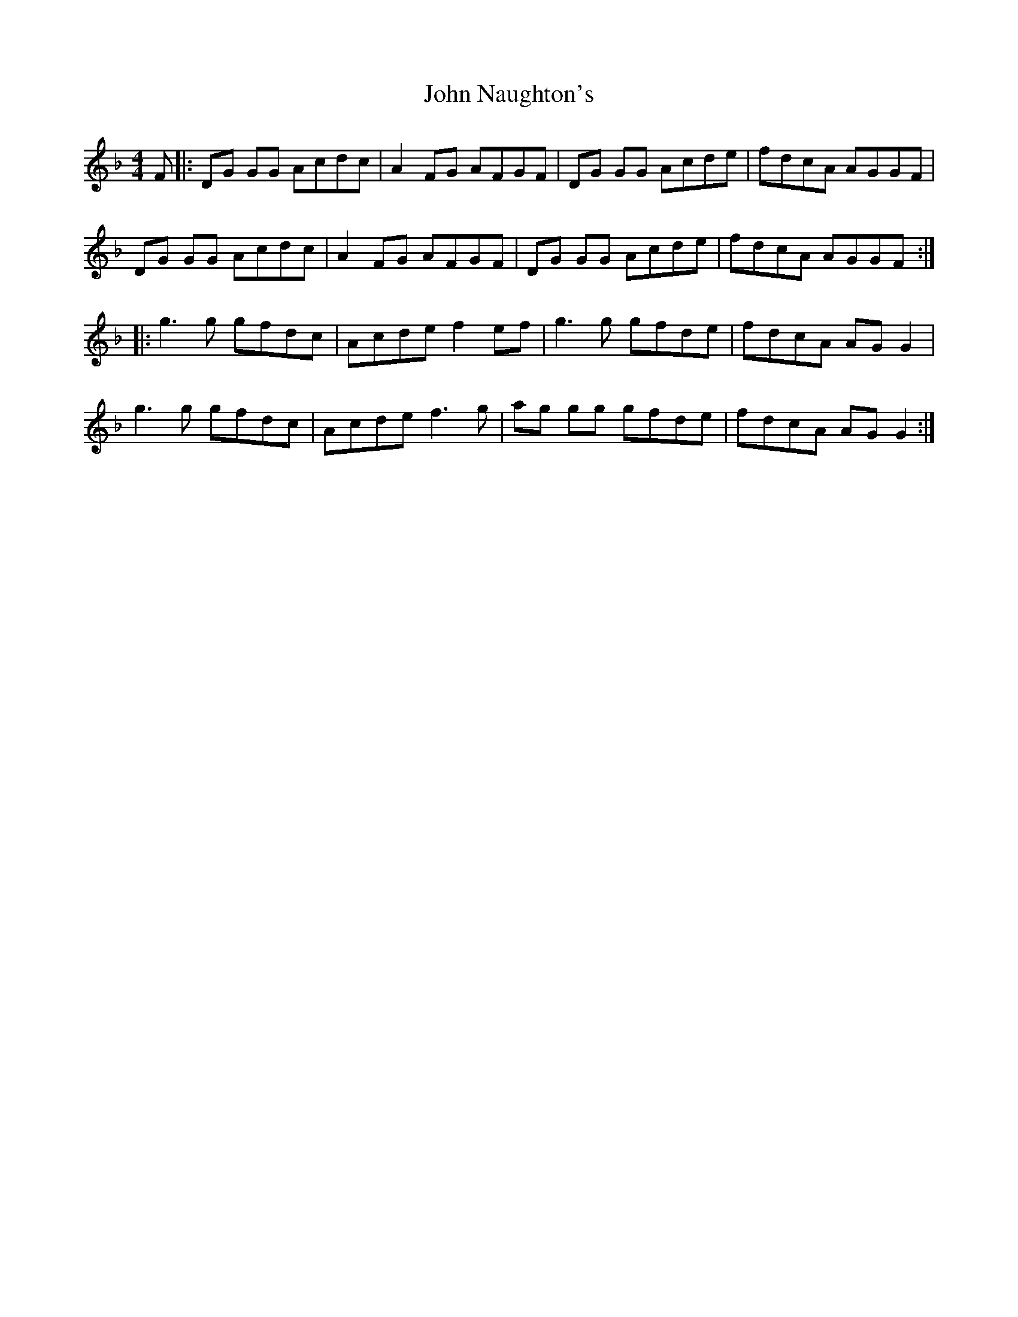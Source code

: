X: 20565
T: John Naughton's
R: reel
M: 4/4
K: Fmajor
F|:DG GG Acdc|A2 FG AFGF|DG GG Acde|fdcA AGGF|
DG GG Acdc|A2 FG AFGF|DG GG Acde|fdcA AGGF:|
|:g3 g gfdc|Acde f2 ef|g3 g gfde|fdcA AG G2|
g3 g gfdc|Acde f3 g|ag gg gfde|fdcA AG G2:|

